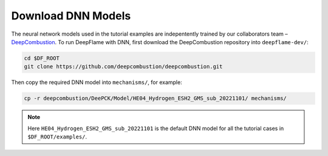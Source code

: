 Download DNN Models
======================================
The neural network models used in the tutorial examples are indepentently trained
by our collaborators team – `DeepCombustion <https://github.com/deepcombustion/deepcombustion>`_. 
To run DeepFlame with DNN, first download the DeepCombustion repository into ``deepflame-dev/``: 

.. code-block:: bash

    cd $DF_ROOT
    git clone https://github.com/deepcombustion/deepcombustion.git 
    
Then copy the required DNN model into ``mechanisms/``, for example:

.. code-block:: bash

    cp -r deepcombustion/DeePCK/Model/HE04_Hydrogen_ESH2_GMS_sub_20221101/ mechanisms/
    
.. Note:: Here ``HE04_Hydrogen_ESH2_GMS_sub_20221101`` is the default DNN model for all the tutorial cases in ``$DF_ROOT/examples/``.
